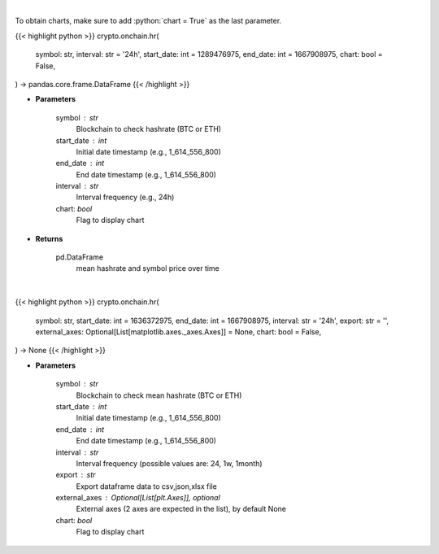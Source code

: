 .. role:: python(code)
    :language: python
    :class: highlight

|

To obtain charts, make sure to add :python:`chart = True` as the last parameter.

.. raw:: html

    <h3>
    > Getting data
    </h3>

{{< highlight python >}}
crypto.onchain.hr(
    symbol: str,
    interval: str = '24h',
    start_date: int = 1289476975,
    end_date: int = 1667908975,
    chart: bool = False,
) -> pandas.core.frame.DataFrame
{{< /highlight >}}

.. raw:: html

    <p>
    Returns dataframe with mean hashrate of btc or eth blockchain and symbol price
    [Source: https://glassnode.com]
    </p>

* **Parameters**

    symbol : str
        Blockchain to check hashrate (BTC or ETH)
    start_date : int
        Initial date timestamp (e.g., 1_614_556_800)
    end_date : int
        End date timestamp (e.g., 1_614_556_800)
    interval : str
        Interval frequency (e.g., 24h)
    chart: *bool*
       Flag to display chart


* **Returns**

    pd.DataFrame
        mean hashrate and symbol price over time

|

.. raw:: html

    <h3>
    > Getting charts
    </h3>

{{< highlight python >}}
crypto.onchain.hr(
    symbol: str,
    start_date: int = 1636372975,
    end_date: int = 1667908975,
    interval: str = '24h',
    export: str = '',
    external_axes: Optional[List[matplotlib.axes._axes.Axes]] = None,
    chart: bool = False,
) -> None
{{< /highlight >}}

.. raw:: html

    <p>
    Display dataframe with mean hashrate of btc or eth blockchain and symbol price.
    [Source: https://glassnode.org]
    </p>

* **Parameters**

    symbol : str
        Blockchain to check mean hashrate (BTC or ETH)
    start_date : int
        Initial date timestamp (e.g., 1_614_556_800)
    end_date : int
        End date timestamp (e.g., 1_614_556_800)
    interval : str
        Interval frequency (possible values are: 24, 1w, 1month)
    export : str
        Export dataframe data to csv,json,xlsx file
    external_axes : Optional[List[plt.Axes]], optional
        External axes (2 axes are expected in the list), by default None
    chart: *bool*
       Flag to display chart

